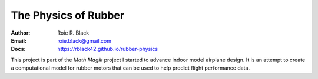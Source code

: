 The Physics of Rubber
##############################
:Author: Roie R. Black
:Email: roie.black@gmail.com
:Docs: https://rblack42.github.io/rubber-physics

This project is part of the *Math Magik* project I started to advance indoor
model airplane design. It is an attempt to create a computational model for
rubber motors that can be used to help predict flight performance data.
